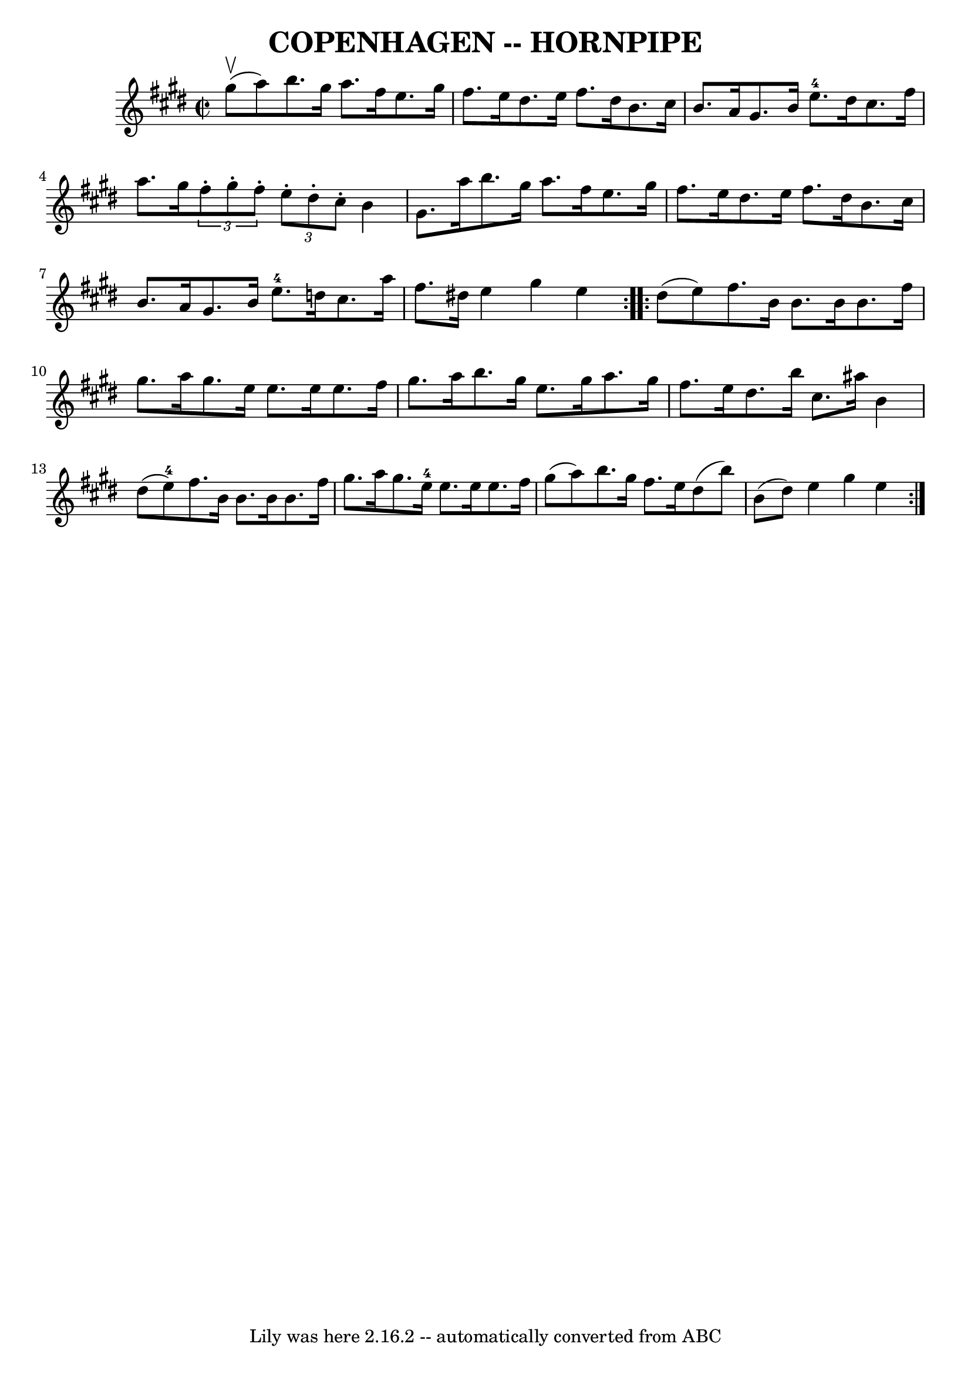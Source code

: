 \version "2.7.40"
\header {
	book = "Ryan's Mammoth Collection of Fiddle Tunes"
	crossRefNumber = "1"
	footnotes = "\\\\\\\\(Can be used as a Clog.)"
	tagline = "Lily was here 2.16.2 -- automatically converted from ABC"
	title = "COPENHAGEN -- HORNPIPE"
}
voicedefault =  {
\set Score.defaultBarType = "empty"

\repeat volta 2 {
\override Staff.TimeSignature #'style = #'C
 \time 2/2 \key e \major     gis''8 (^\upbow   a''8  -)       |
   b''8.  
  gis''16    a''8.    fis''16    e''8.    gis''16    fis''8.    e''16    
|
   dis''8.    e''16    fis''8.    dis''16    b'8.    cis''16    b'8.    
a'16    |
   gis'8.    b'16    e''8.-4   dis''16    |
   cis''8. 
   fis''16    a''8.    gis''16    |
   \times 2/3 {   fis''8 -.   gis''8 
-.   fis''8 -. }   \times 2/3 {   e''8 -.   dis''8 -.   cis''8 -. }   b'4    
gis'8.    a''16    |
     |
   b''8.    gis''16    a''8.    fis''16 
   e''8.    gis''16    fis''8.    e''16    |
   dis''8.    e''16    
fis''8.    dis''16    b'8.    cis''16    b'8.    a'16    |
   gis'8.    
b'16    e''8.-4   d''16    cis''8.    a''16    fis''8.    dis''!16    
|
   e''4    gis''4    e''4    }     \repeat volta 2 {   dis''8 (   e''8  
-)       |
   fis''8.    b'16    b'8.    b'16    b'8.    fis''16    
gis''8.    a''16    |
   gis''8.    e''16    e''8.    e''16    e''8.    
fis''16    gis''8.    a''16    |
   b''8.    gis''16    e''8.    gis''16  
  a''8.    gis''16    fis''8.    e''16    |
   dis''8.    b''16    
cis''8.    ais''16    b'4    dis''8 (   e''8-4 -)   |
     |
   
fis''8.    b'16    b'8.    b'16    b'8.    fis''16    gis''8.    a''16    
|
   gis''8.    e''16-4   e''8.    e''16    e''8.    fis''16    gis''8 
(   a''8  -)   |
   b''8.    gis''16    fis''8.    e''16    dis''8 (   
b''8  -)   b'8 (   dis''8  -)   |
   e''4    gis''4    e''4    }   
}

\score{
    <<

	\context Staff="default"
	{
	    \voicedefault 
	}

    >>
	\layout {
	}
	\midi {}
}
